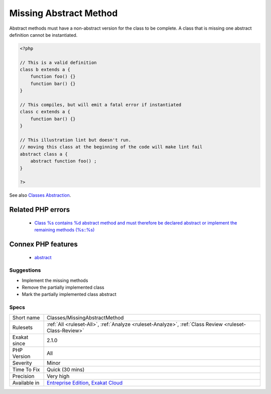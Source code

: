 .. _classes-missingabstractmethod:

.. _missing-abstract-method:

Missing Abstract Method
+++++++++++++++++++++++

.. meta::
	:description:
		Missing Abstract Method: Abstract methods must have a non-abstract version for the class to be complete.
	:twitter:card: summary_large_image
	:twitter:site: @exakat
	:twitter:title: Missing Abstract Method
	:twitter:description: Missing Abstract Method: Abstract methods must have a non-abstract version for the class to be complete
	:twitter:creator: @exakat
	:twitter:image:src: https://www.exakat.io/wp-content/uploads/2020/06/logo-exakat.png
	:og:image: https://www.exakat.io/wp-content/uploads/2020/06/logo-exakat.png
	:og:title: Missing Abstract Method
	:og:type: article
	:og:description: Abstract methods must have a non-abstract version for the class to be complete
	:og:url: https://exakat.readthedocs.io/en/latest/Reference/Rules/Missing Abstract Method.html
	:og:locale: en
Abstract methods must have a non-abstract version for the class to be complete. A class that is missing one abstract definition cannot be instantiated.

.. code-block:: php
   
   <?php
   
   // This is a valid definition
   class b extends a {
       function foo() {}
       function bar() {}
   }
   
   // This compiles, but will emit a fatal error if instantiated
   class c extends a {
       function bar() {}
   }
   
   // This illustration lint but doesn't run.
   // moving this class at the beginning of the code will make lint fail
   abstract class a {
       abstract function foo() ;
   }
   
   ?>

See also `Classes Abstraction <https://www.php.net/abstract>`_.

Related PHP errors 
-------------------

  + `Class %s contains %d abstract method and must therefore be declared abstract or implement the remaining methods (%s::%s) <https://php-errors.readthedocs.io/en/latest/messages/class-%25s-contains-%25d-abstract-method%25s-and-must-therefore-be-declared-abstract-or-implement-the-remaining-methods.html>`_



Connex PHP features
-------------------

  + `abstract <https://php-dictionary.readthedocs.io/en/latest/dictionary/abstract.ini.html>`_


Suggestions
___________

* Implement the missing methods
* Remove the partially implemented class
* Mark the partially implemented class abstract




Specs
_____

+--------------+-------------------------------------------------------------------------------------------------------------------------+
| Short name   | Classes/MissingAbstractMethod                                                                                           |
+--------------+-------------------------------------------------------------------------------------------------------------------------+
| Rulesets     | :ref:`All <ruleset-All>`, :ref:`Analyze <ruleset-Analyze>`, :ref:`Class Review <ruleset-Class-Review>`                  |
+--------------+-------------------------------------------------------------------------------------------------------------------------+
| Exakat since | 2.1.0                                                                                                                   |
+--------------+-------------------------------------------------------------------------------------------------------------------------+
| PHP Version  | All                                                                                                                     |
+--------------+-------------------------------------------------------------------------------------------------------------------------+
| Severity     | Minor                                                                                                                   |
+--------------+-------------------------------------------------------------------------------------------------------------------------+
| Time To Fix  | Quick (30 mins)                                                                                                         |
+--------------+-------------------------------------------------------------------------------------------------------------------------+
| Precision    | Very high                                                                                                               |
+--------------+-------------------------------------------------------------------------------------------------------------------------+
| Available in | `Entreprise Edition <https://www.exakat.io/entreprise-edition>`_, `Exakat Cloud <https://www.exakat.io/exakat-cloud/>`_ |
+--------------+-------------------------------------------------------------------------------------------------------------------------+


